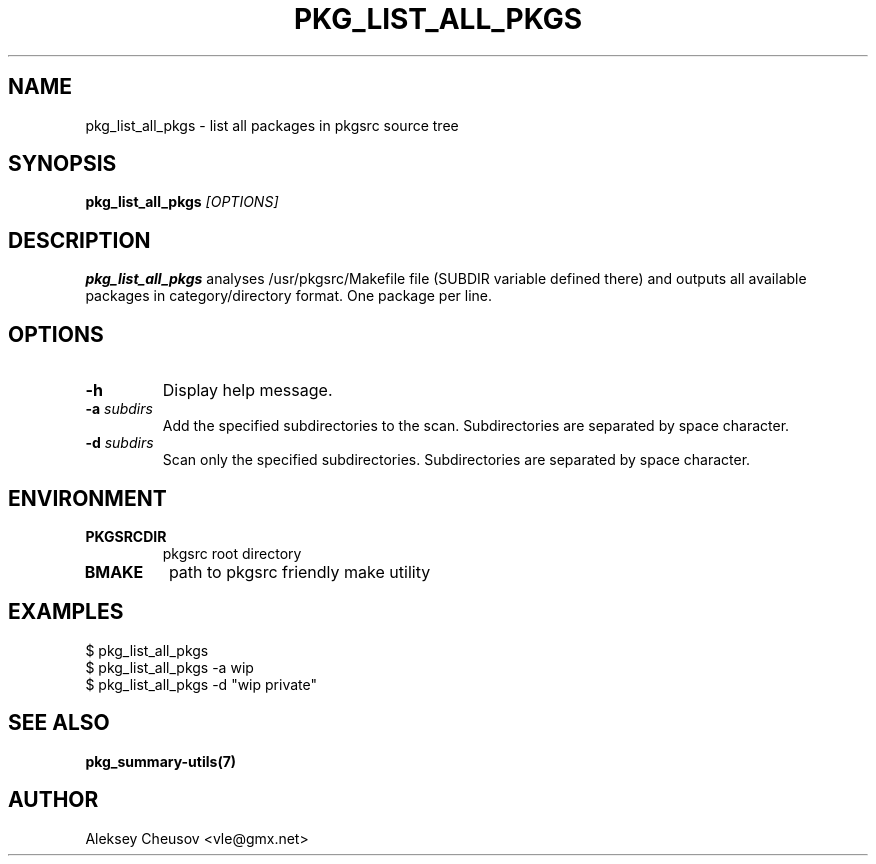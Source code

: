 .\"	$NetBSD$
.\"
.\" Copyright (c) 2008-2012 by Aleksey Cheusov (vle@gmx.net)
.\" Absolutely no warranty.
.\"
.\" ------------------------------------------------------------------
.de VB \" Verbatim Begin
.ft CW
.nf
.ne \\$1
..
.de VE \" Verbatim End
.ft R
.fi
..
.\" ------------------------------------------------------------------
.TH PKG_LIST_ALL_PKGS 1 "Jan 29, 2008" "" ""
.SH NAME
pkg_list_all_pkgs \- list all packages in pkgsrc source tree
.SH SYNOPSIS
.BI pkg_list_all_pkgs " [OPTIONS]"
.SH DESCRIPTION
.B pkg_list_all_pkgs
analyses /usr/pkgsrc/Makefile file (SUBDIR
variable defined there) and outputs all available packages
in category/directory format. One package per line.
.SH OPTIONS
.TP
.B -h
Display help message.
.TP
.BI -a " subdirs"
Add the specified subdirectories to the scan.
Subdirectories are separated by space character.
.TP
.BI -d " subdirs"
Scan only the specified subdirectories.
Subdirectories are separated by space character.
.SH ENVIRONMENT
.TP
.B PKGSRCDIR
pkgsrc root directory
.TP
.B BMAKE
path to pkgsrc friendly make utility
.SH EXAMPLES
.VB
$ pkg_list_all_pkgs
$ pkg_list_all_pkgs -a wip
$ pkg_list_all_pkgs -d "wip private"
.VE
.SH "SEE ALSO"
.B pkg_summary-utils(7)
.SH AUTHOR
Aleksey Cheusov <vle@gmx.net>
